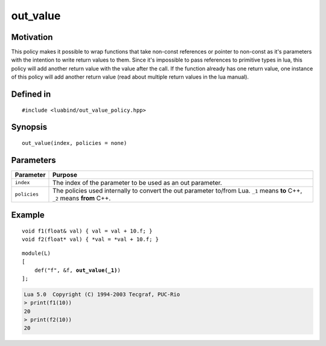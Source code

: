 .. _policy-out_value:

out_value
---------

Motivation
~~~~~~~~~~

This policy makes it possible to wrap functions that take non-const references
or pointer to non-const as it's parameters with the intention to write return
values to them. Since it's impossible to pass references to primitive types
in lua, this policy will add another return value with the value after the
call. If the function already has one return value, one instance of this
policy will add another return value (read about multiple return values in
the lua manual).

Defined in
~~~~~~~~~~

::

    #include <luabind/out_value_policy.hpp>

Synopsis
~~~~~~~~

::

    out_value(index, policies = none)


Parameters
~~~~~~~~~~

=============== =============================================================
Parameter       Purpose
=============== =============================================================
``index``       The index of the parameter to be used as an out parameter.
``policies``    The policies used internally to convert the out parameter
                to/from Lua. ``_1`` means **to** C++, ``_2`` means **from**
                C++.
=============== =============================================================

Example
~~~~~~~

::

    void f1(float& val) { val = val + 10.f; }
    void f2(float* val) { *val = *val + 10.f; }

.. parsed-literal::

    module(L)
    [
        def("f", &f, **out_value(_1)**)
    ];

.. code-block:: lua

    Lua 5.0  Copyright (C) 1994-2003 Tecgraf, PUC-Rio
    > print(f1(10))
    20
    > print(f2(10))
    20

